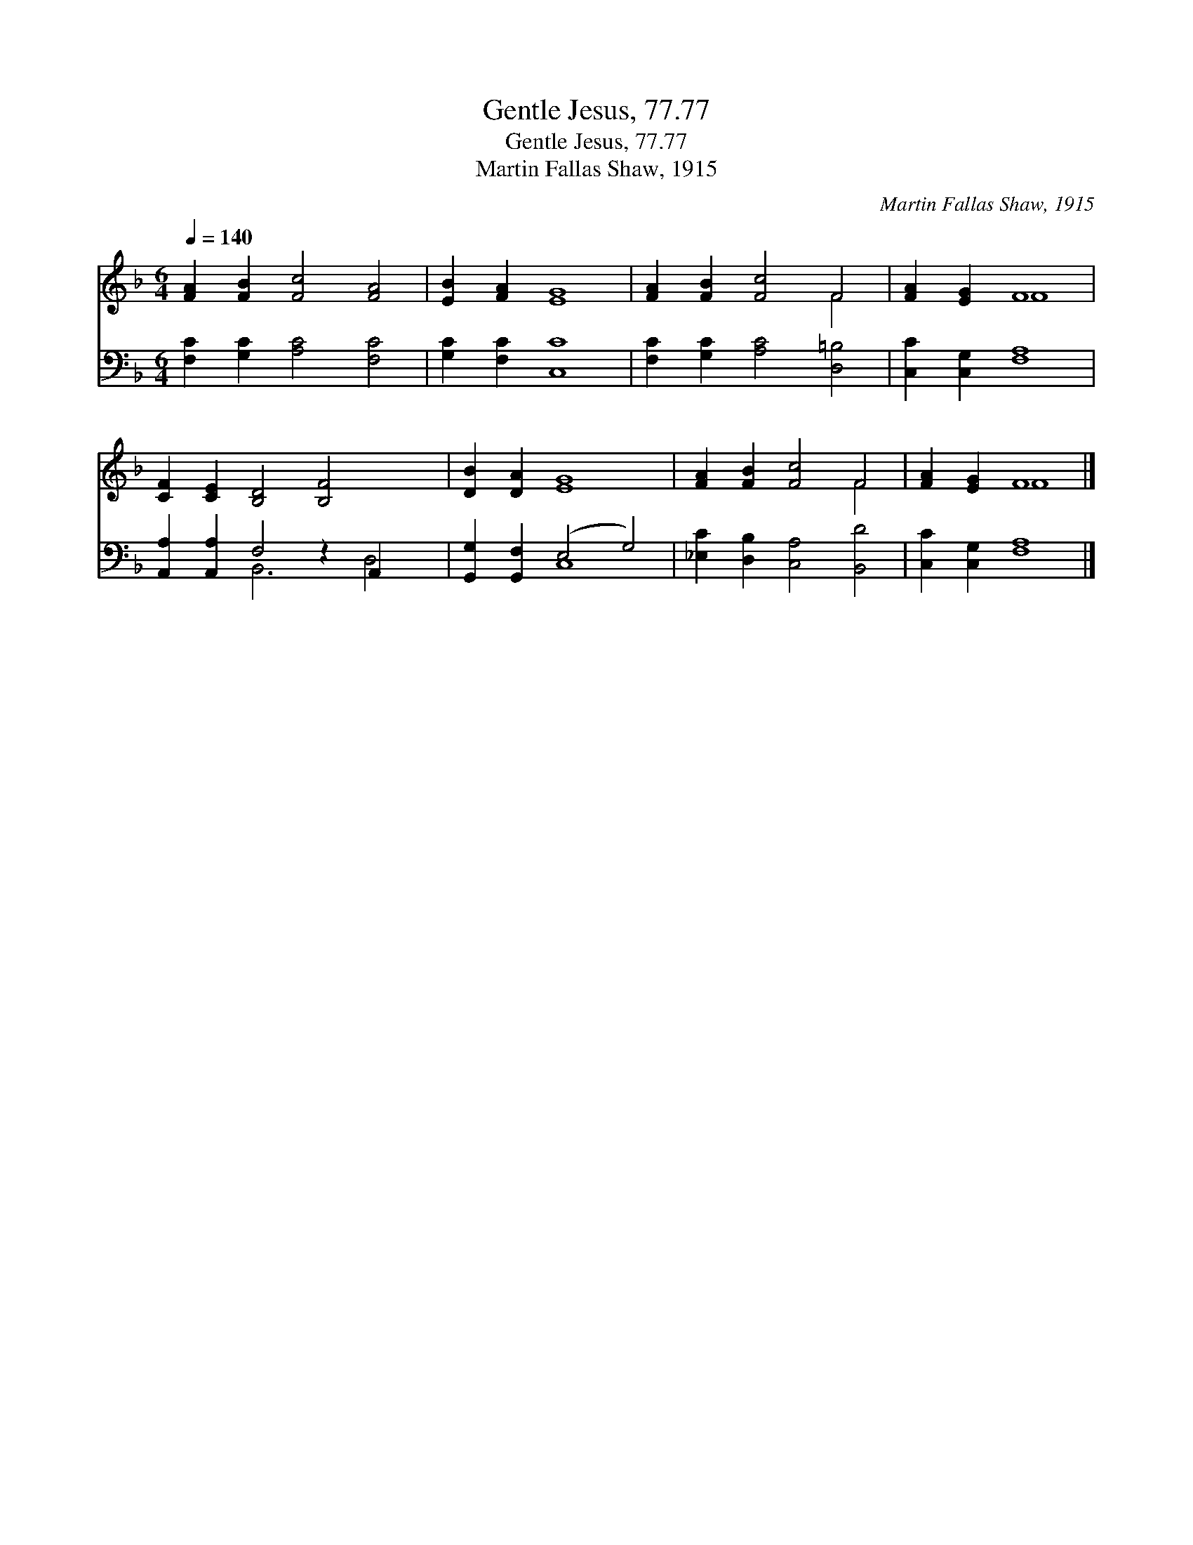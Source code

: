 X:1
T:Gentle Jesus, 77.77
T:Gentle Jesus, 77.77
T:Martin Fallas Shaw, 1915
C:Martin Fallas Shaw, 1915
%%score ( 1 2 ) ( 3 4 )
L:1/8
Q:1/4=140
M:6/4
K:F
V:1 treble 
V:2 treble 
V:3 bass 
V:4 bass 
V:1
 [FA]2 [FB]2 [Fc]4 [FA]4 | [EB]2 [FA]2 [EG]8 | [FA]2 [FB]2 [Fc]4 F4 | [FA]2 [EG]2 F8 | %4
 [CF]2 [CE]2 [B,D]4 [B,F]4 x2 | [DB]2 [DA]2 [EG]8 | [FA]2 [FB]2 [Fc]4 F4 | [FA]2 [EG]2 F8 |] %8
V:2
 x12 | x12 | x8 F4 | x4 F8 | x14 | x12 | x8 F4 | x4 F8 |] %8
V:3
 [F,C]2 [G,C]2 [A,C]4 [F,C]4 | [G,C]2 [F,C]2 [C,C]8 | [F,C]2 [G,C]2 [A,C]4 [D,=B,]4 | %3
 [C,C]2 [C,G,]2 [F,A,]8 | [A,,A,]2 [A,,A,]2 F,4 z2 A,,2 x2 | [G,,G,]2 [G,,F,]2 (E,4 G,4) | %6
 [_E,C]2 [D,B,]2 [C,A,]4 [B,,D]4 | [C,C]2 [C,G,]2 [F,A,]8 |] %8
V:4
 x12 | x12 | x12 | x12 | x4 B,,6 D,4 | x4 C,8 | x12 | x12 |] %8

